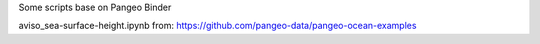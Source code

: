 Some scripts base on Pangeo Binder

.. image:: https://binder.pangeo.io/badge_logo.svg
 :target: https://binder.pangeo.io/v2/gh/LemingVan/Pangeo.git/master

aviso_sea-surface-height.ipynb from:
https://github.com/pangeo-data/pangeo-ocean-examples

